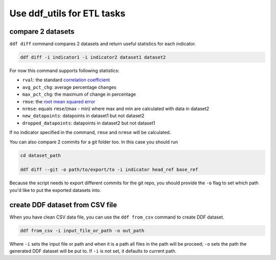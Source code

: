 Use ddf_utils for ETL tasks
===========================


compare 2 datasets
------------------

``ddf diff`` command compares 2 datasets and return useful statistics
for each indicator.

.. code-block:: bash

   ddf diff -i indicator1 -i indicator2 dataset1 dataset2

For now this command supports following statistics:

- ``rval``: the standard `correlation coefficient`_
- ``avg_pct_chg``: average percentage changes
- ``max_pct_chg``: the maximum of change in percentage
- ``rmse``: the `root mean squared error`_
- ``nrmse``: equals ``rmse``/(max - min) where max and min are
  calculated with data in dataset2
- ``new_datapoints``: datapoints in dataset1 but not dataset2
- ``dropped_datapoints``: datapoints in dataset2 but not dataset1

If no indicator specified in the command, ``rmse`` and ``nrmse`` will
be calculated.

You can also compare 2 commits for a git folder too. In this case you
should run

.. code-block:: bash

   cd dataset_path

   ddf diff --git -o path/to/export/to -i indicator head_ref base_ref

Because the script needs to export different commits for the git repo,
you should provide the ``-o`` flag to set which path you'd like to put
the exported datasets into.

.. _correlation coefficient: https://en.wikipedia.org/wiki/Pearson_correlation_coefficient
.. _root mean squared error: https://medium.com/human-in-a-machine-world/mae-and-rmse-which-metric-is-better-e60ac3bde13d


create DDF dataset from CSV file
--------------------------------

When you have clean CSV data file, you can use the ``ddf from_csv``
command to create DDF dataset.

.. code-block:: bash

   ddf from_csv -i input_file_or_path -o out_path

Where ``-i`` sets the input file or path and when it is a path all
files in the path will be proceed; ``-o`` sets the path the generated
DDF dataset will be put to. If ``-i`` is not set, it defaults to
current path.
